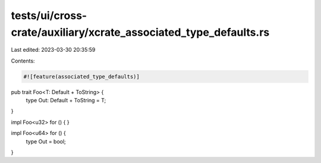 tests/ui/cross-crate/auxiliary/xcrate_associated_type_defaults.rs
=================================================================

Last edited: 2023-03-30 20:35:59

Contents:

.. code-block:: rs

    #![feature(associated_type_defaults)]

pub trait Foo<T: Default + ToString> {
    type Out: Default + ToString = T;
}

impl Foo<u32> for () {
}

impl Foo<u64> for () {
    type Out = bool;
}


